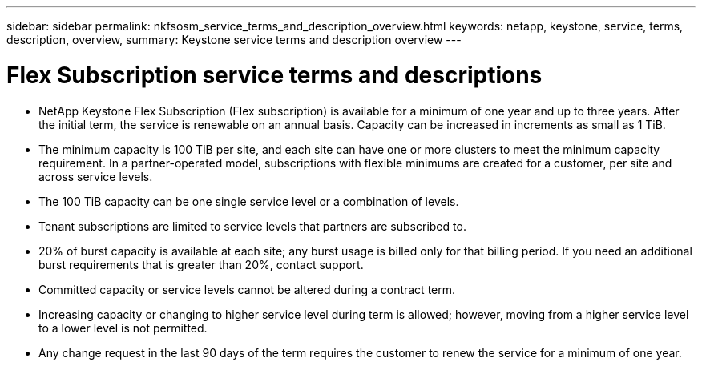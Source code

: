 ---
sidebar: sidebar
permalink: nkfsosm_service_terms_and_description_overview.html
keywords: netapp, keystone, service, terms, description, overview,
summary: Keystone service terms and description overview
---

= Flex Subscription service terms and descriptions
:hardbreaks:
:nofooter:
:icons: font
:linkattrs:
:imagesdir: ./media/

//
// This file was created with NDAC Version 2.0 (August 17, 2020)
//
// 2020-10-08 17:14:47.941062
//

* NetApp Keystone Flex Subscription (Flex subscription) is available for a minimum of one year and up to three years. After the initial term, the service is renewable on an annual basis. Capacity can be increased in increments as small as 1 TiB.
* The minimum capacity is 100 TiB per site, and each site can have one or more clusters to meet the minimum capacity requirement. In a partner-operated model, subscriptions with flexible minimums are created for a customer, per site and across service levels.
* The 100 TiB capacity can be one single service level or a combination of levels.
* Tenant subscriptions are limited to service levels that partners are subscribed to.
* 20% of burst capacity is available at each site; any burst usage is billed only for that billing period. If you need an additional burst requirements that is greater than 20%, contact support.
* Committed capacity or service levels cannot be altered during a contract term.
* Increasing capacity or changing to higher service level during term is allowed; however, moving from a higher service level to a lower level is not permitted.
* Any change request in the last 90 days of the term requires the customer to renew the service for a minimum of one year.
